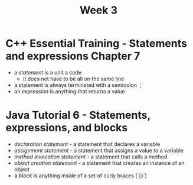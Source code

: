#+TITLE: Week 3

* C++ Essential Training - Statements and expressions Chapter 7
- a /statement/ is a unit a code
  + it does not have to be all on the same line
- a statement is always terminated with a semicolon `;`
- an /expression/ is anything that returns a value
* Java Tutorial 6 - Statements, expressions, and blocks
- /declaration statement/ - a statement that declares a variable
- /assignment statement/ - a statement that assigns a value to a variable
- /method invocation statement/ - a statement that calls a method
- /object creation statement/ - a statement that creates an instance of an object
- a /block/ is anything inside of a set of curly braces (`{}`)
